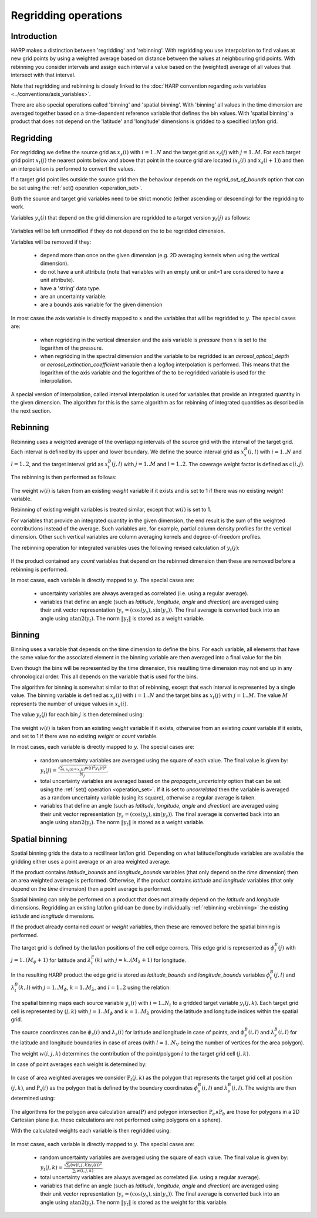 Regridding operations
=====================

Introduction
------------

HARP makes a distinction between 'regridding' and 'rebinning'. With regridding you use interpolation to find values at
new grid points by using a weighted average based on distance between the values at neighbouring grid points.
With rebinning you consider intervals and assign each interval a value based on the (weighted) average of all values that intersect with that interval.

Note that regridding and rebinning is closely linked to the :doc:`HARP convention regarding axis variables <../conventions/axis_variables>`.

There are also special operations called 'binning' and 'spatial binning'.
With 'binning' all values in the time dimension are averaged together based on a time-dependent reference variable that defines the bin values.
With 'spatial binning' a product that does not depend on the 'latitude' and 'longitude' dimensions is gridded to a
specified lat/lon grid.


.. _regridding:

Regridding
----------

For regridding we define the source grid as :math:`x_{s}(i)` with :math:`i=1..N` and the target grid as
:math:`x_{t}(j)` with :math:`j=1..M`.
For each target grid point :math:`x_{t}(j)` the nearest points below and above that point in the source grid are
located (:math:`x_{s}(i)` and :math:`x_{s}(i+1)`) and then an interpolation is performed to convert the values.

If a target grid point lies outside the source grid then the behaviour depends on the `regrid_out_of_bounds` option
that can be set using the :ref:`set() operation <operation_set>`.

Both the source and target grid variables need to be strict monotic (either ascending or descending) for the
regridding to work.

Variables :math:`y_{s}(i)` that depend on the grid dimension are regridded to a target version :math:`y_{t}(j)` as
follows:

   .. math::
      :nowrap:

      \begin{eqnarray}
        y_{t}(j) & = & \begin{cases}
          y_{s}(0) + \frac{x_{t}(j) - x_{s}(0)}{x_{s}(0) - x_{s}(1)}\left(y_{s}(0) - y_{s}(1)\right), &
            x_{t}(j) < x_{s}(0) \wedge \textrm{regrid_out_of_bounds=extrapolate} \\
          y_{s}(0), & x_{t}(j) < x_{s}(0) \wedge \textrm{regrid_out_of_bounds=edge} \\
          \mathit{nan}, & x_{t}(j) < x_{s}(0) \wedge \textrm{regrid_out_of_bounds=nan} \\
          \left(1 - \frac{x_{t}(j) - x_{s}(i)}{x_{s}(i+1) - x_{s}(i)}\right)y_{s}(i) +
            \frac{x_{t}(j) - x_{s}(i)}{x_{s}(i+1) - x_{s}(i)}y_{s}(i+1) , &
             x_{s}(i) < x_{t}(j) < x_{s}(i+1) \\
          y_{s}(i), & x_{t}(j) = x_{s}(i) \\
          y_{s}(N) + \frac{x_{t}(j) - x_{s}(N)}{x_{s}(N) - x_{s}(N-1)}\left(y_{s}(N) - y_{s}(N-1)\right), &
            x_{t}(j) > x_{s}(N) \wedge \textrm{regrid_out_of_bounds=extrapolate} \\
          y_{s}(N), & x_{t}(j) > x_{s}(N) \wedge \textrm{regrid_out_of_bounds=edge} \\
          \mathit{nan}, & x_{t}(j) > x_{s}(N) \wedge \textrm{regrid_out_of_bounds=nan}
        \end{cases} \\
      \end{eqnarray}

Variables will be left unmodified if they do not depend on the to be regridded dimension.

Variables will be removed if they:

  - depend more than once on the given dimension (e.g. 2D averaging kernels when using the vertical dimension).

  - do not have a unit attribute (note that variables with an empty unit or unit=1 are considered to have a unit
    attribute).

  - have a 'string' data type.

  - are an uncertainty variable.

  - are a bounds axis variable for the given dimension

In most cases the axis variable is directly mapped to :math:`x` and the variables that will be regridded to :math:`y`.
The special cases are:

  - when regridding in the vertical dimension and the axis variable is `pressure` then :math:`x` is set to the
    logarithm of the pressure.

  - when regridding in the spectral dimension and the variable to be regridded is an `aerosol_optical_depth` or
    `aerosol_extinction_coefficient` variable then a log/log interpolation is performed. This means that the logarithm
    of the axis variable and the logarithm of the to be regridded variable is used for the interpolation.

A special version of interpolation, called interval interpolation is used for variables that provide an integrated
quantity in the given dimension. The algorithm for this is the same algorithm as for rebinning of integrated quantities as described in the next section.


.. _rebinning:

Rebinning
---------

Rebinning uses a weighted average of the overlapping intervals of the source grid with the interval of the target grid.
Each interval is defined by its upper and lower boundary. We define the source interval grid as :math:`x^{B}_{s}(i,l)`
with :math:`i=1..N` and :math:`l=1..2`, and the target interval grid as :math:`x^{B}_{t}(j,l)` with :math:`j=1..M` and
:math:`l=1..2`. The coverage weight factor is defined as :math:`c(i,j)`.

The rebinning is then performed as follows:

   .. math::
      :nowrap:

      \begin{eqnarray}
        x^{min}_{s}(i) & = & \min_{l}{x^{B}_{s}(i,l)} \\
        x^{max}_{s}(i) & = & \max_{l}{x^{B}_{s}(i,l)} \\
        x^{min}_{t}(j) & = & \min_{l}{x^{B}_{t}(j,l)} \\
        x^{max}_{t}(j) & = & \max_{l}{x^{B}_{t}(j,l)} \\
        c(i,j) & = & \frac{\max(\min(x^{max}_{s}(i), x^{max}_{t}(j)) - \max(x^{min}_{s}(i), x^{min}_{t}(j)), 0)}
                          {x^{max}_{s}(i) - x^{min}_{s}(i)} \\
        y_{t}(j) & = & \begin{cases}
          \frac{\sum_{i}{c(i,j)w(i)y_{s}(i)}}{\sum_{i}{c(i,j)w(i)}}, & \sum_{i}{c(i,j)w(i)} > 0 \\
          \mathit{nan}, & \sum_{i}{c(i,j)w(i)} = 0
        \end{cases} \\
      \end{eqnarray}

The weight :math:`w(i)` is taken from an existing `weight` variable if it exists and is set to 1 if there was no
existing `weight` variable.

Rebinning of existing weight variables is treated similar, except that :math:`w(i)` is set to 1.

For variables that provide an integrated quantity in the given dimension, the end result is the sum of the weighted
contributions instead of the average. Such variables are, for example, partial column density profiles for the vertical
dimension. Other such vertical variables are column averaging kernels and degree-of-freedom profiles.

The rebinning operation for integrated variables uses the following revised calculation of :math:`y_{t}(j)`:

   .. math::
      :nowrap:

      \begin{eqnarray}
        y_{t}(j) & = & \begin{cases}
          \sum_{i}{c(i,j)w(i)y_{s}(i)}, & \sum_{i}{c(i,j)w(i)} > 0 \\
          \mathit{nan}, & \sum_{i}{c(i,j)w(i)} = 0
        \end{cases} \\
      \end{eqnarray}


If the product contained any `count` variables that depend on the rebinned dimension then these are removed before a
rebinning is performed.

In most cases, each variable is directly mapped to :math:`y`. The special cases are:

  - uncertainty variables are always averaged as correlated (i.e. using a regular average).

  - variables that define an angle (such as `latitude`, `longitude`, `angle` and `direction`) are averaged using their
    unit vector representation (:math:`\textbf{y}_{s} = (\textrm{cos}(y_{s}) , \textrm{sin}(y_{s}))`. The final average
    is converted back into an angle using :math:`\textrm{atan2}(\textbf{y}_{t})`. The norm :math:`\|\textbf{y}_{t}\|`
    is stored as a weight variable.

.. _binning:

Binning
-------

Binning uses a variable that depends on the time dimension to define the bins. For each variable, all elements that
have the same value for the associated element in the binning variable are then averaged into a final value for the bin.

Even though the bins will be represented by the time dimension, this resulting time dimension may not end up in any
chronological order. This all depends on the variable that is used for the bins.

The algorithm for binning is somewhat similar to that of rebinning, except that each interval is represented by a
single value. The binning variable is defined as :math:`x_{s}(i)` with :math:`i=1..N` and the target bins as
:math:`x_{t}(j)` with :math:`j=1..M`. The value :math:`M` represents the number of unique values in :math:`x_{s}(i)`.

The value :math:`y_{t}(j)` for each bin :math:`j` is then determined using:

   .. math::
      :nowrap:

      \begin{eqnarray}
        x_{t}(j) & = & x_{s}(\arg \min_{i}{x_{s}(i) \ne x_{t}(k) \forall k < j}) \\
        N_{j} & = & \sum_{i}{\begin{cases}
            w(i), & x_{s}(i) = x_{s}(j) \\
            0, & x_{s}(i) \ne x_{s}(j) \\
          \end{cases}} \\
        y_{t}(j) & = & \begin{cases}
          \frac{
            \sum_{i}{\begin{cases}
              w(i)y_{s}(i), & x_{s}(i) = x_{s}(j) \\
              0, & x_{s}(i) \ne x_{s}(j) \\
            \end{cases}}
          }{N_{j}}, & N_{j} > 0 \\
          \mathit{nan}, & N_{j} = 0
        \end{cases}
      \end{eqnarray}

The weight :math:`w(i)` is taken from an existing `weight` variable if it exists, otherwise from an existing `count`
variable if it exists, and set to 1 if there was no existing `weight` or `count` variable.

In most cases, each variable is directly mapped to :math:`y`. The special cases are:

  - random uncertainty variables are averaged using the square of each value. The final value is given by:
    :math:`y_{t}(j) = \frac{\sqrt{\sum_{i,x_{s}(i) = x_{s}(j)}{w(i)^{2}y_{s}(i)^{2}}}}{N_{j}}`.

  - total uncertainty variables are averaged based on the `propagate_uncertainty` option that can be set using the
    :ref:`set() operation <operation_set>`. If it is set to `uncorrelated` then the variable is averaged as a random
    uncertainty variable (using its square), otherwise a regular average is taken.

  - variables that define an angle (such as `latitude`, `longitude`, `angle` and `direction`) are averaged using their
    unit vector representation (:math:`\textbf{y}_{s} = (\textrm{cos}(y_{s}) , \textrm{sin}(y_{s}))`. The final average
    is converted back into an angle using :math:`\textrm{atan2}(\textbf{y}_{t})`. The norm :math:`\|\textbf{y}_{t}\|`
    is stored as a weight variable.

.. _spatial_binning:

Spatial binning
---------------

Spatial binning grids the data to a rectilinear lat/lon grid. Depending on what latitude/longitude variables are
available the gridding either uses a point average or an area weighted average.

If the product contains `latitude_bounds` and `longitude_bounds` variables (that only depend on the `time` dimension)
then an area weighted average is performed. Otherwise, if the product contains `latitude` and `longitude` variables
(that only depend on the `time` dimension) then a point average is performed.

Spatial binning can only be performed on a product that does not already depend on the `latitude` and `longitude`
dimensions. Regridding an existing lat/lon grid can be done by individually :ref:`rebinning <rebinning>` the
existing `latitude` and `longitude` dimensions.

If the product already contained `count` or `weight` variables, then these are removed before the spatial binning is
performed.

The target grid is defined by the lat/lon positions of the cell edge corners. This edge grid is represented as
:math:`\phi^{E}_{t}(j)` with :math:`j=1..(M_{\phi}+1)` for latitude and :math:`\lambda^{E}_{t}(k)` with
:math:`j=k..(M_{\lambda}+1)` for longitude.

In the resulting HARP product the edge grid is stored as `latitude_bounds` and `longitude_bounds` variables
:math:`\phi^{B}_{t}(j,l)` and :math:`\lambda^{B}_{t}(k,l)` with :math:`j=1..M_{\phi}`, :math:`k=1..M_{\lambda}`, and
:math:`l=1..2` using the relation:

   .. math::
      :nowrap:

      \begin{eqnarray}
        \phi^{B}_{t}(j,1) & = & \phi^{E}_{t}(j) \\
        \phi^{B}_{t}(j,2) & = & \phi^{E}_{t}(j + 1) \\
        \lambda^{B}_{t}(k,1) & = & \lambda^{E}_{t}(k) \\
        \lambda^{B}_{t}(k,2) & = & \lambda^{E}_{t}(k + 1) \\
      \end{eqnarray}

The spatial binning maps each source variable :math:`y_{s}(i)` with :math:`i=1..N_{t}` to a gridded target variable
:math:`y_{t}(j,k)`. Each target grid cell is represented by :math:`(j,k)` with :math:`j=1..M_{\phi}` and :math:`k=1..M_{\lambda}` providing the latitude and longitude indices within the spatial grid.

The source coordinates can be :math:`\phi_{s}(i)` and :math:`\lambda_{s}(i)` for latitude and longitude in case of
points, and :math:`\phi^{B}_{s}(i,l)` and :math:`\lambda^{B}_{s}(i,l)` for the latitude and longitude boundaries in
case of areas (with :math:`l=1..N_{V}` being the number of vertices for the area polygon).

The weight :math:`w(i,j,k)` determines the contribution of the point/polygon :math:`i` to the target grid cell
:math:`(j,k)`.

In case of point averages each weight is determined by:

   .. math::
      :nowrap:

      \begin{eqnarray}
        w(i,j,k) & = & \sum_{i}{\begin{cases}
          1, & \left( \phi^{E}_{t}(j) \le \phi_{s}(i) < \phi^{E}_{t}(j+1) \vee
              \phi_{s}(i) = \phi^{E}_{t}(M_{\phi}+1) \right) \wedge
            \left( \lambda^{E}_{t}(k) \le \lambda_{s}(i) < \lambda^{E}_{t}(k+1) \vee
              \lambda_{s}(i) = \lambda^{E}_{t}(M_{\lambda}+1) \right) \wedge
            x_{s}(i) \ne \mathit{nan} \\
          0, \textrm{otherwise} \\
        \end{cases}}
      \end{eqnarray}


In case of area weighted averages we consider :math:`\textbf{P}_{t}(j,k)` as the polygon that represents the target
grid cell at position :math:`(j,k)`, and :math:`\textbf{P}_{s}(i)` as the polygon that is defined by the boundary
coordinates :math:`\phi^{B}_{s}(i,l)` and :math:`\lambda^{B}_{s}(i,l)`. The weights are then determined using:

   .. math::
      :nowrap:

      \begin{eqnarray}
        w(i,j,k) & = & \sum_{i}{\begin{cases}
          \frac{\textrm{area}(\textbf{P}_{t}(j,k) \wedge \textbf{P}_{s}(i))}{\textrm{area}(\textbf{P}_{t}(j,k))}, &
            x_{s}(i) \ne \mathit{nan} \\
          0, & x_{s}(i) = \mathit{nan} \\
        \end{cases}}
      \end{eqnarray}

The algorithms for the polygon area calculation :math:`\textrm{area}(\textbf{P})` and polygon intersection :math:`\textbf{P}_{a} \wedge \textbf{P}_{b}` are those for polygons in a 2D Cartesian plane (i.e. these calculations
are not performed using polygons on a sphere).

With the calculated weights each variable is then regridded using:

   .. math::
      :nowrap:

      \begin{eqnarray}
        y_{t}(j,k) & = & \frac{\sum_{i}{w(i,j,k)y_{s}(i)}}{\sum_{i}{w(i,j,k)}}
      \end{eqnarray}

In most cases, each variable is directly mapped to :math:`y`. The special cases are:

  - random uncertainty variables are averaged using the square of each value. The final value is given by:
    :math:`y_{t}(j,k) = \frac{\sqrt{\sum_{i}{\left(w(i,j,k)y_{s}(i)\right)^{2}}}}{\sum_{i}{w(i,j,k)}}`.

  - total uncertainty variables are always averaged as correlated (i.e. using a regular average).

  - variables that define an angle (such as `latitude`, `longitude`, `angle` and `direction`) are averaged using their
    unit vector representation (:math:`\textbf{y}_{s} = (\textrm{cos}(y_{s}) , \textrm{sin}(y_{s}))`. The final average
    is converted back into an angle using :math:`\textrm{atan2}(\textbf{y}_{t})`. The norm :math:`\|\textbf{y}_{t}\|`
    is stored as the weight for this variable.
